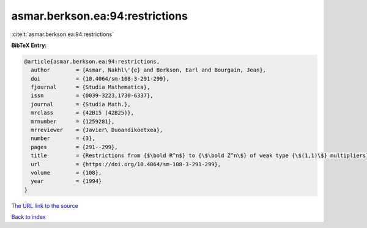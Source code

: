 asmar.berkson.ea:94:restrictions
================================

:cite:t:`asmar.berkson.ea:94:restrictions`

**BibTeX Entry:**

.. code-block:: bibtex

   @article{asmar.berkson.ea:94:restrictions,
     author        = {Asmar, Nakhl\'{e} and Berkson, Earl and Bourgain, Jean},
     doi           = {10.4064/sm-108-3-291-299},
     fjournal      = {Studia Mathematica},
     issn          = {0039-3223,1730-6337},
     journal       = {Studia Math.},
     mrclass       = {42B15 (42B25)},
     mrnumber      = {1259281},
     mrreviewer    = {Javier\ Duoandikoetxea},
     number        = {3},
     pages         = {291--299},
     title         = {Restrictions from {$\bold R^n$} to {\$\bold Z^n\$} of weak type {\$(1,1)\$} multipliers},
     url           = {https://doi.org/10.4064/sm-108-3-291-299},
     volume        = {108},
     year          = {1994}
   }
`The URL link to the source <https://doi.org/10.4064/sm-108-3-291-299>`_


`Back to index <../By-Cite-Keys.html>`_
